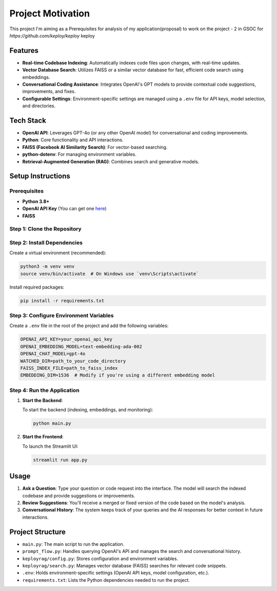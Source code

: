 Project Motivation
==================
 
This project I'm aiming as a Prerequisites for analysis of my application(proposal) to work on the project - 2 in GSOC for `https://github.com/keploy/keploy` keploy

Features
--------

- **Real-time Codebase Indexing**: Automatically indexes code files upon changes, with real-time updates.
- **Vector Database Search**: Utilizes FAISS or a similar vector database for fast, efficient code search using embeddings.
- **Conversational Coding Assistance**: Integrates OpenAI's GPT models to provide contextual code suggestions, improvements, and fixes.
- **Configurable Settings**: Environment-specific settings are managed using a ``.env`` file for API keys, model selection, and directories.

Tech Stack
----------

- **OpenAI API**: Leverages GPT-4o (or any other OpenAI model) for conversational and coding improvements.
- **Python**: Core functionality and API interactions.
- **FAISS (Facebook AI Similarity Search)**: For vector-based searching.
- **python-dotenv**: For managing environment variables.
- **Retrieval-Augmented Generation (RAG)**: Combines search and generative models.

Setup Instructions
------------------

Prerequisites
^^^^^^^^^^^^^

- **Python 3.8+**
- **OpenAI API Key** (You can get one `here <https://beta.openai.com/signup/>`_)
- **FAISS**

Step 1: Clone the Repository
^^^^^^^^^^^^^^^^^^^^^^^^^^^^

Step 2: Install Dependencies
^^^^^^^^^^^^^^^^^^^^^^^^^^^^

Create a virtual environment (recommended):

.. code-block:: bash

   python3 -m venv venv
   source venv/bin/activate  # On Windows use `venv\Scripts\activate`

Install required packages:

.. code-block:: bash

   pip install -r requirements.txt

Step 3: Configure Environment Variables
^^^^^^^^^^^^^^^^^^^^^^^^^^^^^^^^^^^^^^^

Create a ``.env`` file in the root of the project and add the following variables:

.. code-block:: bash

   OPENAI_API_KEY=your_openai_api_key
   OPENAI_EMBEDDING_MODEL=text-embedding-ada-002
   OPENAI_CHAT_MODEL=gpt-4o
   WATCHED_DIR=path_to_your_code_directory
   FAISS_INDEX_FILE=path_to_faiss_index
   EMBEDDING_DIM=1536  # Modify if you're using a different embedding model

Step 4: Run the Application
^^^^^^^^^^^^^^^^^^^^^^^^^^^

1. **Start the Backend**:

   To start the backend (indexing, embeddings, and monitoring):

   .. code-block:: bash

      python main.py

2. **Start the Frontend**:

   To launch the Streamlit UI:

   .. code-block:: bash

      streamlit run app.py

Usage
-----

1. **Ask a Question**: Type your question or code request into the interface. The model will search the indexed codebase and provide suggestions or improvements.
2. **Review Suggestions**: You'll receive a merged or fixed version of the code based on the model's analysis.
3. **Conversational History**: The system keeps track of your queries and the AI responses for better context in future interactions.

Project Structure
-----------------

- ``main.py``: The main script to run the application.
- ``prompt_flow.py``: Handles querying OpenAI's API and manages the search and conversational history.
- ``keployrag/config.py``: Stores configuration and environment variables.
- ``keployrag/search.py``: Manages vector database (FAISS) searches for relevant code snippets.
- ``.env``: Holds environment-specific settings (OpenAI API keys, model configuration, etc.).
- ``requirements.txt``: Lists the Python dependencies needed to run the project.